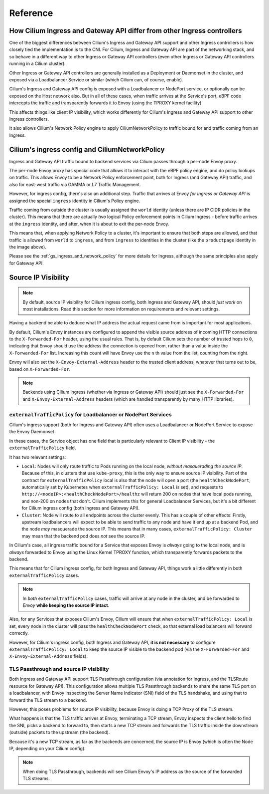 Reference
#########

How Cilium Ingress and Gateway API differ from other Ingress controllers
************************************************************************

One of the biggest differences between Cilium's Ingress and Gateway API support
and other Ingress controllers is how closely tied the implementation is to the
CNI. For Cilium, Ingress and Gateway API are part of the networking stack,
and so behave in a different way to other Ingress or Gateway API controllers
(even other Ingress or Gateway API controllers running in a Cilium cluster).

Other Ingress or Gateway API controllers are generally installed as a Deployment
or Daemonset in the cluster, and exposed via a Loadbalancer Service or similar (which Cilium
can, of course, enable).

Cilium's Ingress and Gateway API config is exposed with a Loadbalancer or NodePort
service, or optionally can be exposed on the Host network also. But in all of
these cases, when traffic arrives at the Service's port, eBPF code intercepts
the traffic and transparently forwards it to Envoy (using the TPROXY kernel facility).

This affects things like client IP visibility, which works differently for Cilium's
Ingress and Gateway API support to other Ingress controllers.

It also allows Cilium's Network Policy engine to apply CiliumNetworkPolicy to
traffic bound for and traffic coming from an Ingress.

Cilium's ingress config and CiliumNetworkPolicy
***********************************************

Ingress and Gateway API traffic bound to backend services via Cilium passes through a
per-node Envoy proxy.

The per-node Envoy proxy has special code that allows it to interact with the
eBPF policy engine, and do policy lookups on traffic. This allows Envoy to be
a Network Policy enforcement point, both for Ingress (and Gateway API) traffic,
and also for east-west traffic via GAMMA or L7 Traffic Management.

However, for ingress config, there's also an additional step. Traffic that arrives at
Envoy *for Ingress or Gateway API* is assigned the special ``ingress`` identity
in Cilium's Policy engine.

Traffic coming from outside the cluster is usually assigned the ``world`` identity
(unless there are IP CIDR policies in the cluster). This means that there are
actually *two* logical Policy enforcement points in Cilium Ingress - before traffic
arrives at the ``ingress`` identity, and after, when it is about to exit the
per-node Envoy.

.. image:: /images/ingress-policy.png
    :align: center

This means that, when applying Network Policy to a cluster, it's important to
ensure that both steps are allowed, and that traffic is allowed from ``world`` to
``ingress``, and from ``ingress`` to identities in the cluster (like the
``productpage`` identity in the image above).

Please see the :ref:`gs_ingress_and_network_policy` for more details for Ingress,
although the same principles also apply for Gateway API.

Source IP Visibility
********************

.. Note::

    By default, source IP visibility for Cilium ingress config, both Ingress
    and Gateway API, should *just work* on most installations. Read this section
    for more information on requirements and relevant settings.

Having a backend be able to deduce what IP address the actual request came from
is important for most applications.

By default, Cilium's Envoy instances are configured to append the visible source
address of incoming HTTP connections to the ``X-Forwarded-For`` header, using the
usual rules. That is, by default Cilium sets the number of trusted hops to ``0``,
indicating that Envoy should use the address the connection is opened from, rather
than a value inside the ``X-Forwarded-For`` list. Increasing this count will
have Envoy use the ``n`` th value from the list, counting from the right.

Envoy will also set the ``X-Envoy-External-Address`` header to the trusted client
address, whatever that turns out to be, based on ``X-Forwarded-For``.

.. Note::
    
    Backends using Cilium ingress (whether via Ingress or Gateway API) should
    just see the ``X-Forwarded-For`` and ``X-Envoy-External-Address`` headers (which
    are handled transparently by many HTTP libraries).

``externalTrafficPolicy`` for Loadbalancer or NodePort Services
===============================================================

Cilium's ingress support (both for Ingress and Gateway API) often uses a Loadbalancer
or NodePort Service to expose the Envoy Daemonset.

In these cases, the Service object has one field that is particularly relevant
to Client IP visibility - the ``externalTrafficPolicy`` field.

It has two relevant settings:

- ``Local``: Nodes will only route traffic to Pods running on the local node, 
  *without masquerading the source IP*. Because of this, in clusters that use
  ``kube-proxy``, this is the only way to ensure source IP visibility. Part of
  the contract for ``externalTrafficPolicy`` local is also that the node will
  open a port (the ``healthCheckNodePort``, automatically set by Kubernetes when
  ``externalTrafficPolicy: Local`` is set), and requests to
  ``http://<nodeIP>:<healthCheckNodePort>/healthz`` will return 200 on nodes that
  have local pods running, and non-200 on nodes that don't. Cilium implements this
  for general Loadbalancer Services, but it's a bit different for Cilium ingress
  config (both Ingress and Gateway API).
- ``Cluster``: Node will route to all endpoints across the cluster evenly. This
  has a couple of other effects: Firstly, upstream loadbalancers will expect to
  be able to send traffic to any node and have it end up at a backend Pod, and
  the node *may* masquerade the source IP. This means that in many cases,
  ``externalTrafficPolicy: Cluster`` may mean that the backend pod does *not* see
  the source IP.

In Cilium's case, all ingress traffic bound for a Service that exposes Envoy is
*always* going to the local node, and is *always* forwarded to Envoy using the
Linux Kernel TPROXY function, which transparently forwards packets to the backend.

This means that for Cilium ingress config, for both Ingress and Gateway API, things
work a little differently in both ``externalTrafficPolicy`` cases.

.. Note::

    In *both* ``externalTrafficPolicy`` cases, traffic will arrive at any node
    in the cluster, and be forwarded to *Envoy* **while keeping the source IP intact**.

Also, for any Services that exposes Cilium's Envoy, Cilium will ensure that
when ``externalTrafficPolicy: Local`` is set, every node in the cluster will
pass the ``healthCheckNodePort`` check, so that external load balancers will
forward correctly.

However, for Cilium's ingress config, both Ingress and Gateway API, **it is not
necessary** to configure ``externalTrafficPolicy: Local`` to keep the source IP
visible to the backend pod (via the ``X-Forwarded-For`` and ``X-Envoy-External-Address``
fields).

TLS Passthrough and source IP visibility
========================================

Both Ingress and Gateway API support TLS Passthrough configuration (via annotation
for Ingress, and the TLSRoute resource for Gateway API). This configuration allows
multiple TLS Passthrough backends to share the same TLS port on a loadbalancer,
with Envoy inspecting the Server Name Indicator (SNI) field of the TLS handshake,
and using that to forward the TLS stream to a backend.

However, this poses problems for source IP visibility, because Envoy is doing a
TCP Proxy of the TLS stream.

What happens is that the TLS traffic arrives at Envoy, terminating a TCP stream,
Envoy inspects the client hello to find the SNI, picks a backend to forward to,
then starts a new TCP stream and forwards the TLS traffic inside the downstream
(outside)  packets to the upstream (the backend).

Because it's a new TCP stream, as far as the backends are concerned, the source
IP is Envoy (which is often the Node IP, depending on your Cilium config).

.. Note::

    When doing TLS Passthrough, backends will see Cilium Envoy's IP address
    as the source of the forwarded TLS streams.
